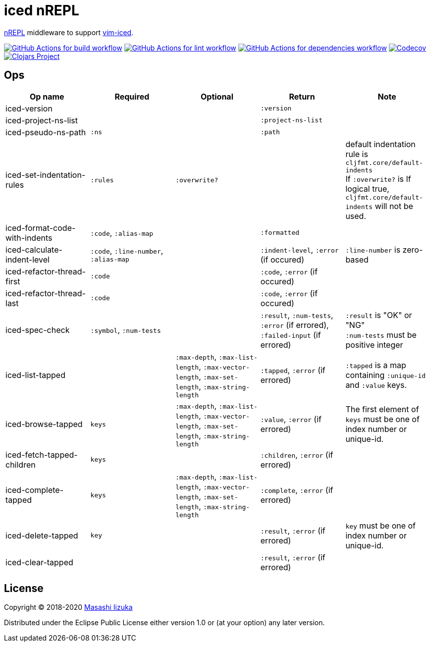 = iced nREPL

https://github.com/nrepl/nREPL[nREPL] middleware to support https://github.com/liquidz/vim-iced[vim-iced].


image:https://github.com/liquidz/iced-nrepl/workflows/build/badge.svg["GitHub Actions for build workflow", link="https://github.com/liquidz/iced-nrepl/actions?query=workflow%3Abuild"]
image:https://github.com/liquidz/iced-nrepl/workflows/lint/badge.svg["GitHub Actions for lint workflow", link="https://github.com/liquidz/iced-nrepl/actions?query=workflow%3Alint"]
image:https://github.com/liquidz/iced-nrepl/workflows/dependencies/badge.svg["GitHub Actions for dependencies workflow", link="https://github.com/liquidz/iced-nrepl/actions?query=workflow%3Adependencies"]
image:https://codecov.io/gh/liquidz/iced-nrepl/branch/master/graph/badge.svg["Codecov", link="https://codecov.io/gh/liquidz/iced-nrepl"]
image:https://img.shields.io/clojars/v/iced-nrepl.svg["Clojars Project", link="https://clojars.org/iced-nrepl"]

== Ops

[cols="4*,a"]
|===
| Op name | Required | Optional | Return | Note

| iced-version
|
|
| `:version`
|

| iced-project-ns-list
|
|
| `:project-ns-list`
|

| iced-pseudo-ns-path
| `:ns`
|
| `:path`
|

| iced-set-indentation-rules
| `:rules`
| `:overwrite?`
|
| default indentation rule is `cljfmt.core/default-indents` +
If `:overwrite?` is If logical true, `cljfmt.core/default-indents` will not be used.

| iced-format-code-with-indents
| `:code`, `:alias-map`
|
| `:formatted`
|

| iced-calculate-indent-level
| `:code`, `:line-number`, `:alias-map`
|
| `:indent-level`, `:error` (if occured)
| `:line-number` is zero-based

| iced-refactor-thread-first
| `:code`
|
| `:code`, `:error` (if occured)
|

| iced-refactor-thread-last
| `:code`
|
| `:code`, `:error` (if occured)
|

| iced-spec-check
| `:symbol`, `:num-tests`
|
| `:result`, `:num-tests`, `:error` (if errored), `:failed-input` (if errored)
| `:result` is "OK" or "NG" +
`:num-tests` must be positive integer

| iced-list-tapped
|
| `:max-depth`, `:max-list-length`, `:max-vector-length`, `:max-set-length`, `:max-string-length`
| `:tapped`, `:error` (if errored)
| `:tapped` is a map containing `:unique-id` and `:value` keys.

| iced-browse-tapped
| `keys`
| `:max-depth`, `:max-list-length`, `:max-vector-length`, `:max-set-length`, `:max-string-length`
| `:value`, `:error` (if errored)
| The first element of `keys` must be one of index number or unique-id.

| iced-fetch-tapped-children
| `keys`
|
| `:children`, `:error` (if errored)
|

| iced-complete-tapped
| `keys`
| `:max-depth`, `:max-list-length`, `:max-vector-length`, `:max-set-length`, `:max-string-length`
| `:complete`, `:error` (if errored)
|

| iced-delete-tapped
| `key`
|
| `:result`, `:error` (if errored)
| `key` must be one of index number or unique-id.

| iced-clear-tapped
|
|
| `:result`, `:error` (if errored)
|

|===

== License

Copyright © 2018-2020 https://twitter.com/uochan[Masashi Iizuka]

Distributed under the Eclipse Public License either version 1.0 or (at
your option) any later version.
